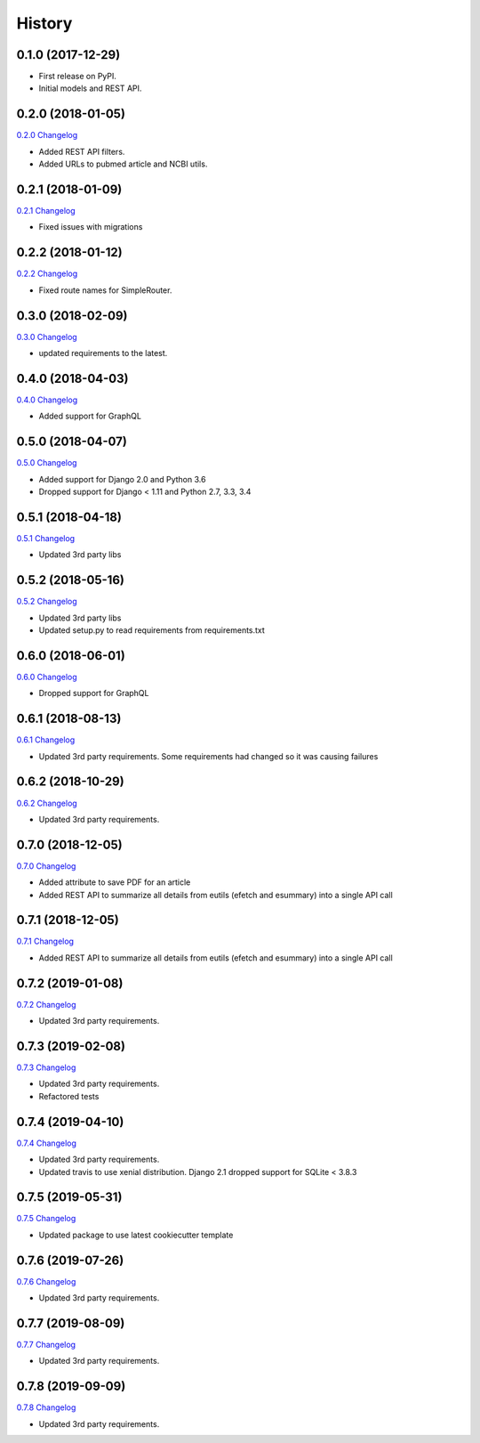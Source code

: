 .. :changelog:

History
-------

0.1.0 (2017-12-29)
++++++++++++++++++

* First release on PyPI.
* Initial models and REST API.

0.2.0 (2018-01-05)
++++++++++++++++++

`0.2.0 Changelog <https://github.com/chopdgd/django-literature-knowledgebase/compare/v0.1.0...v0.2.0>`_

* Added REST API filters.
* Added URLs to pubmed article and NCBI utils.

0.2.1 (2018-01-09)
++++++++++++++++++

`0.2.1 Changelog <https://github.com/chopdgd/django-literature-knowledgebase/compare/v0.2.0...v0.2.1>`_

* Fixed issues with migrations

0.2.2 (2018-01-12)
++++++++++++++++++

`0.2.2 Changelog <https://github.com/chopdgd/django-literature-knowledgebase/compare/v0.2.1...v0.2.2>`_

* Fixed route names for SimpleRouter.

0.3.0 (2018-02-09)
++++++++++++++++++

`0.3.0 Changelog <https://github.com/chopdgd/django-literature-knowledgebase/compare/v0.2.2...v0.3.0>`_

* updated requirements to the latest.

0.4.0 (2018-04-03)
++++++++++++++++++

`0.4.0 Changelog <https://github.com/chopdgd/django-literature-knowledgebase/compare/v0.3.0...v0.4.0>`_

* Added support for GraphQL

0.5.0 (2018-04-07)
++++++++++++++++++

`0.5.0 Changelog <https://github.com/chopdgd/django-literature-knowledgebase/compare/v0.4.0...v0.5.0>`_

* Added support for Django 2.0 and Python 3.6
* Dropped support for Django < 1.11 and Python 2.7, 3.3, 3.4

0.5.1 (2018-04-18)
++++++++++++++++++

`0.5.1 Changelog <https://github.com/chopdgd/django-literature-knowledgebase/compare/v0.5.0...v0.5.1>`_

* Updated 3rd party libs

0.5.2 (2018-05-16)
++++++++++++++++++

`0.5.2 Changelog <https://github.com/chopdgd/django-literature-knowledgebase/compare/v0.5.1...v0.5.2>`_

* Updated 3rd party libs
* Updated setup.py to read requirements from requirements.txt

0.6.0 (2018-06-01)
++++++++++++++++++

`0.6.0 Changelog <https://github.com/chopdgd/django-literature-knowledgebase/compare/v0.5.2...v0.6.0>`_

* Dropped support for GraphQL

0.6.1 (2018-08-13)
++++++++++++++++++

`0.6.1 Changelog <https://github.com/chopdgd/django-literature-knowledgebase/compare/v0.6.0...v0.6.1>`_

* Updated 3rd party requirements. Some requirements had changed so it was causing failures

0.6.2 (2018-10-29)
++++++++++++++++++

`0.6.2 Changelog <https://github.com/chopdgd/django-literature-knowledgebase/compare/v0.6.1...v0.6.2>`_

* Updated 3rd party requirements.

0.7.0 (2018-12-05)
++++++++++++++++++

`0.7.0 Changelog <https://github.com/chopdgd/django-literature-knowledgebase/compare/v0.6.2...v0.7.0>`_

* Added attribute to save PDF for an article
* Added REST API to summarize all details from eutils (efetch and esummary) into a single API call

0.7.1 (2018-12-05)
++++++++++++++++++

`0.7.1 Changelog <https://github.com/chopdgd/django-literature-knowledgebase/compare/v0.7.0...v0.7.1>`_

* Added REST API to summarize all details from eutils (efetch and esummary) into a single API call

0.7.2 (2019-01-08)
++++++++++++++++++

`0.7.2 Changelog <https://github.com/chopdgd/django-literature-knowledgebase/compare/v0.7.1...v0.7.2>`_

* Updated 3rd party requirements.

0.7.3 (2019-02-08)
++++++++++++++++++

`0.7.3 Changelog <https://github.com/chopdgd/django-literature-knowledgebase/compare/v0.7.2...v0.7.3>`_

* Updated 3rd party requirements.
* Refactored tests

0.7.4 (2019-04-10)
++++++++++++++++++

`0.7.4 Changelog <https://github.com/chopdgd/django-literature-knowledgebase/compare/v0.7.3...v0.7.4>`_

* Updated 3rd party requirements.
* Updated travis to use xenial distribution. Django 2.1 dropped support for SQLite < 3.8.3

0.7.5 (2019-05-31)
++++++++++++++++++

`0.7.5 Changelog <https://github.com/chopdgd/django-literature-knowledgebase/compare/v0.7.4...v0.7.5>`_

* Updated package to use latest cookiecutter template

0.7.6 (2019-07-26)
++++++++++++++++++

`0.7.6 Changelog <https://github.com/chopdgd/django-literature-knowledgebase/compare/v0.7.5...v0.7.6>`_

* Updated 3rd party requirements.

0.7.7 (2019-08-09)
++++++++++++++++++

`0.7.7 Changelog <https://github.com/chopdgd/django-literature-knowledgebase/compare/v0.7.6...v0.7.7>`_

* Updated 3rd party requirements.

0.7.8 (2019-09-09)
++++++++++++++++++

`0.7.8 Changelog <https://github.com/chopdgd/django-literature-knowledgebase/compare/v0.7.7...v0.7.8>`_

* Updated 3rd party requirements.
